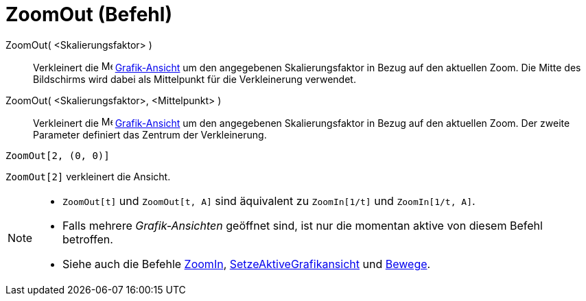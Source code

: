 = ZoomOut (Befehl)
:page-en: commands/ZoomOut
ifdef::env-github[:imagesdir: /de/modules/ROOT/assets/images]

ZoomOut( <Skalierungsfaktor> )::
  Verkleinert die image:16px-Menu_view_graphics.svg.png[Menu view graphics.svg,width=16,height=16]
  xref:/Grafik_Ansicht.adoc[Grafik-Ansicht] um den angegebenen Skalierungsfaktor in Bezug auf den aktuellen Zoom. Die
  Mitte des Bildschirms wird dabei als Mittelpunkt für die Verkleinerung verwendet.
ZoomOut( <Skalierungsfaktor>, <Mittelpunkt> )::
  Verkleinert die image:16px-Menu_view_graphics.svg.png[Menu view graphics.svg,width=16,height=16]
  xref:/Grafik_Ansicht.adoc[Grafik-Ansicht] um den angegebenen Skalierungsfaktor in Bezug auf den aktuellen Zoom. Der
  zweite Parameter definiert das Zentrum der Verkleinerung.

[EXAMPLE]
====

`++ZoomOut[2, (0, 0)]++`

====

[EXAMPLE]
====

`++ZoomOut[2]++` verkleinert die Ansicht.

====

[NOTE]
====

* `++ZoomOut[t]++` und `++ZoomOut[t, A]++` sind äquivalent zu `++ZoomIn[1/t]++` und `++ZoomIn[1/t, A]++`.
* Falls mehrere _Grafik-Ansichten_ geöffnet sind, ist nur die momentan aktive von diesem Befehl betroffen.
* Siehe auch die Befehle xref:/commands/ZoomIn.adoc[ZoomIn],
xref:/commands/SetzeAktiveGrafikansicht.adoc[SetzeAktiveGrafikansicht] und xref:/commands/Bewege.adoc[Bewege].

====
